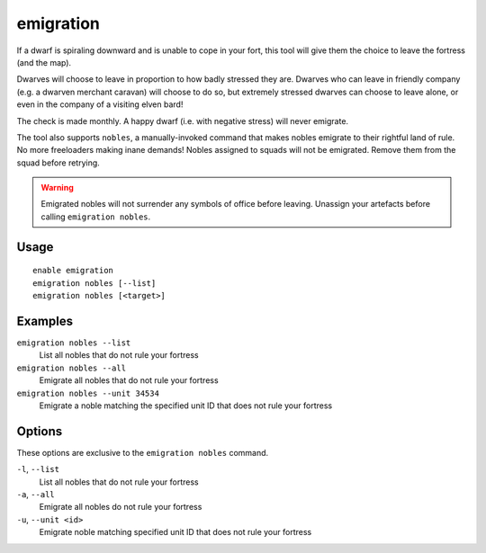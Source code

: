 emigration
==========

.. dfhack-tool::
    :summary: Allow dwarves to emigrate from the fortress when stressed.
    :tags: fort gameplay units

If a dwarf is spiraling downward and is unable to cope in your fort, this tool
will give them the choice to leave the fortress (and the map).

Dwarves will choose to leave in proportion to how badly stressed they are.
Dwarves who can leave in friendly company (e.g. a dwarven merchant caravan) will
choose to do so, but extremely stressed dwarves can choose to leave alone, or
even in the company of a visiting elven bard!

The check is made monthly. A happy dwarf (i.e. with negative stress) will never
emigrate.

The tool also supports ``nobles``, a manually-invoked command that makes nobles
emigrate to their rightful land of rule. No more freeloaders making inane demands!
Nobles assigned to squads will not be emigrated.
Remove them from the squad before retrying.

.. warning::

    Emigrated nobles will not surrender any symbols of office before leaving.
    Unassign your artefacts before calling ``emigration nobles``.

Usage
-----

::

    enable emigration
    emigration nobles [--list]
    emigration nobles [<target>]

Examples
--------

``emigration nobles --list``
    List all nobles that do not rule your fortress
``emigration nobles --all``
    Emigrate all nobles that do not rule your fortress
``emigration nobles --unit 34534``
    Emigrate a noble matching the specified unit ID that does not rule your fortress

Options
-------

These options are exclusive to the ``emigration nobles`` command.

``-l``, ``--list``
    List all nobles that do not rule your fortress
``-a``, ``--all``
    Emigrate all nobles do not rule your fortress
``-u``, ``--unit <id>``
    Emigrate noble matching specified unit ID that does not rule your fortress
